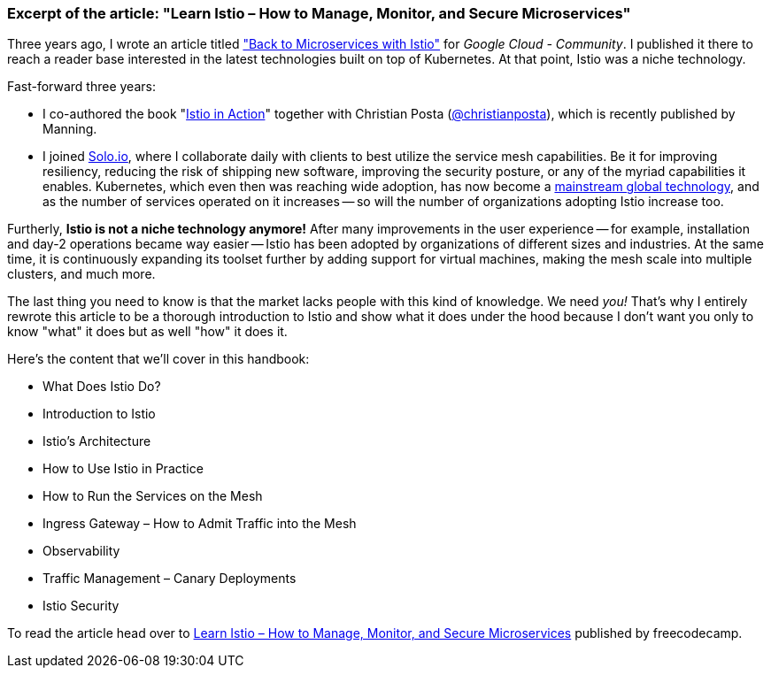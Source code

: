 === Excerpt of the article: *"Learn Istio – How to Manage, Monitor, and Secure Microservices"*

Three years ago, I wrote an article titled 
  https://medium.com/google-cloud/back-to-microservices-with-istio-p1-827c872daa53["Back to Microservices with Istio"]
for _Google Cloud - Community_. I published it there to reach a reader base interested in the latest technologies built on top of Kubernetes. At that point, Istio was a niche technology.

.Fast-forward three years: 
* I co-authored the book 
  "https://www.manning.com/books/istio-in-action?utm_source=rinor&utm_medium=affiliate&utm_campaign=book_posta2_istio_9_30_18&a_aid=rinor&a_bid=9f6a70f3[Istio in Action]" 
together with Christian Posta 
  (https://twitter.com/christianposta[@christianposta]), which is recently published by Manning.
* I joined 
  https://www.solo.io/[Solo.io], 
where I collaborate daily with clients to best utilize the service mesh capabilities. Be it for improving resiliency, reducing the risk of shipping new software, improving the security posture, or any of the myriad capabilities it enables.
Kubernetes, which even then was reaching wide adoption, has now become a https://www.cncf.io/reports/cncf-annual-survey-2021/#:~:text=Kubernetes%20has%20crossed%20the%20adoption%20chasm%20to%20become%20a%20mainstream%20global%20technology%C2%A0[mainstream global technology], and as the number of services operated on it increases -- so will the number of organizations adopting Istio increase too.

Furtherly, *Istio is not a niche technology anymore!* After many improvements in the user experience -- for example, installation and day-2 operations became way easier -- Istio has been adopted by organizations of different sizes and industries. At the same time, it is continuously expanding its toolset further by adding support for virtual machines, making the mesh scale into multiple clusters, and much more.

The last thing you need to know is that the market lacks people with this kind of knowledge. We need _you!_ 
That’s why I entirely rewrote this article to be a thorough introduction to Istio and show what it does under the hood because I don't want you only to know "what" it does but as well "how" it does it.

.Here's the content that we'll cover in this handbook:
* What Does Istio Do?
* Introduction to Istio
* Istio’s Architecture
* How to Use Istio in Practice
* How to Run the Services on the Mesh
* Ingress Gateway – How to Admit Traffic into the Mesh
* Observability
* Traffic Management – Canary Deployments
* Istio Security

To read the article head over to https://www.freecodecamp.org/news/learn-istio-manage-microservices/[Learn Istio – How to Manage, Monitor, and Secure Microservices] published by freecodecamp.
